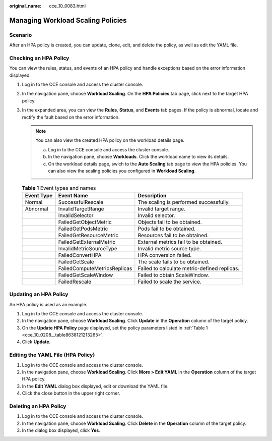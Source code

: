 :original_name: cce_10_0083.html

.. _cce_10_0083:

Managing Workload Scaling Policies
==================================

Scenario
--------

After an HPA policy is created, you can update, clone, edit, and delete the policy, as well as edit the YAML file.

Checking an HPA Policy
----------------------

You can view the rules, status, and events of an HPA policy and handle exceptions based on the error information displayed.

#. Log in to the CCE console and access the cluster console.
#. In the navigation pane, choose **Workload Scaling**. On the **HPA Policies** tab page, click |image1| next to the target HPA policy.
#. In the expanded area, you can view the **Rules**, **Status**, and **Events** tab pages. If the policy is abnormal, locate and rectify the fault based on the error information.

   .. note::

      You can also view the created HPA policy on the workload details page.

      a. Log in to the CCE console and access the cluster console.
      b. In the navigation pane, choose **Workloads**. Click the workload name to view its details.
      c. On the workload details page, swich to the **Auto Scaling** tab page to view the HPA policies. You can also view the scaling policies you configured in **Workload Scaling**.

   .. table:: **Table 1** Event types and names

      +------------+------------------------------+----------------------------------------------+
      | Event Type | Event Name                   | Description                                  |
      +============+==============================+==============================================+
      | Normal     | SuccessfulRescale            | The scaling is performed successfully.       |
      +------------+------------------------------+----------------------------------------------+
      | Abnormal   | InvalidTargetRange           | Invalid target range.                        |
      +------------+------------------------------+----------------------------------------------+
      |            | InvalidSelector              | Invalid selector.                            |
      +------------+------------------------------+----------------------------------------------+
      |            | FailedGetObjectMetric        | Objects fail to be obtained.                 |
      +------------+------------------------------+----------------------------------------------+
      |            | FailedGetPodsMetric          | Pods fail to be obtained.                    |
      +------------+------------------------------+----------------------------------------------+
      |            | FailedGetResourceMetric      | Resources fail to be obtained.               |
      +------------+------------------------------+----------------------------------------------+
      |            | FailedGetExternalMetric      | External metrics fail to be obtained.        |
      +------------+------------------------------+----------------------------------------------+
      |            | InvalidMetricSourceType      | Invalid metric source type.                  |
      +------------+------------------------------+----------------------------------------------+
      |            | FailedConvertHPA             | HPA conversion failed.                       |
      +------------+------------------------------+----------------------------------------------+
      |            | FailedGetScale               | The scale fails to be obtained.              |
      +------------+------------------------------+----------------------------------------------+
      |            | FailedComputeMetricsReplicas | Failed to calculate metric-defined replicas. |
      +------------+------------------------------+----------------------------------------------+
      |            | FailedGetScaleWindow         | Failed to obtain ScaleWindow.                |
      +------------+------------------------------+----------------------------------------------+
      |            | FailedRescale                | Failed to scale the service.                 |
      +------------+------------------------------+----------------------------------------------+

Updating an HPA Policy
----------------------

An HPA policy is used as an example.

#. Log in to the CCE console and access the cluster console.
#. In the navigation pane, choose **Workload Scaling**. Click **Update** in the **Operation** column of the target policy.
#. On the **Update HPA Policy** page displayed, set the policy parameters listed in :ref:`Table 1 <cce_10_0208__table8638121213265>`.
#. Click **Update**.

Editing the YAML File (HPA Policy)
----------------------------------

#. Log in to the CCE console and access the cluster console.
#. In the navigation pane, choose **Workload Scaling**. Click **More > Edit YAML** in the **Operation** column of the target HPA policy.
#. In the **Edit YAML** dialog box displayed, edit or download the YAML file.
#. Click the close button in the upper right corner.

Deleting an HPA Policy
----------------------

#. Log in to the CCE console and access the cluster console.
#. In the navigation pane, choose **Workload Scaling**. Click **Delete** in the **Operation** column of the target policy.
#. In the dialog box displayed, click **Yes**.

.. |image1| image:: /_static/images/en-us_image_0000001244261103.png
